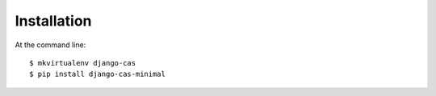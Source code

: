 ============
Installation
============

At the command line::

    $ mkvirtualenv django-cas
    $ pip install django-cas-minimal

